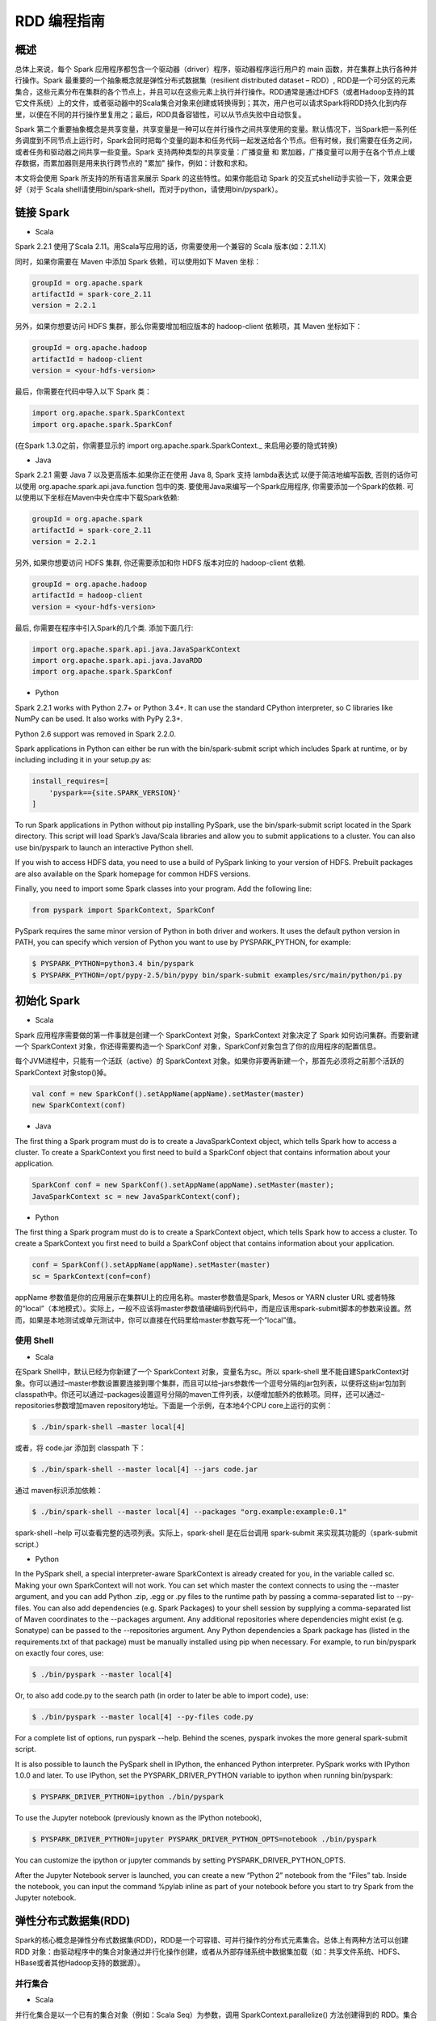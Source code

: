 .. _rdd_programming_guide:

###############
RDD 编程指南
###############


***************
概述
***************

总体上来说，每个 Spark 应用程序都包含一个驱动器（driver）程序，驱动器程序运行用户的 main 函数，并在集群上执行各种并行操作。Spark 最重要的一个抽象概念就是弹性分布式数据集（resilient distributed dataset – RDD）, RDD是一个可分区的元素集合，这些元素分布在集群的各个节点上，并且可以在这些元素上执行并行操作。RDD通常是通过HDFS（或者Hadoop支持的其它文件系统）上的文件，或者驱动器中的Scala集合对象来创建或转换得到；其次，用户也可以请求Spark将RDD持久化到内存里，以便在不同的并行操作里复用之；最后，RDD具备容错性，可以从节点失败中自动恢复。

Spark 第二个重要抽象概念是共享变量，共享变量是一种可以在并行操作之间共享使用的变量。默认情况下，当Spark把一系列任务调度到不同节点上运行时，Spark会同时把每个变量的副本和任务代码一起发送给各个节点。但有时候，我们需要在任务之间，或者任务和驱动器之间共享一些变量。Spark 支持两种类型的共享变量：广播变量 和 累加器，广播变量可以用于在各个节点上缓存数据，而累加器则是用来执行跨节点的 "累加" 操作，例如：计数和求和。

本文将会使用 Spark 所支持的所有语言来展示 Spark 的这些特性。如果你能启动 Spark 的交互式shell动手实验一下，效果会更好（对于 Scala shell请使用bin/spark-shell，而对于python，请使用bin/pyspark）。


***************
链接 Spark
***************

* Scala

Spark 2.2.1 使用了Scala 2.11。用Scala写应用的话，你需要使用一个兼容的 Scala 版本(如：2.11.X)

同时，如果你需要在 Maven 中添加 Spark 依赖，可以使用如下 Maven 坐标：

.. code-block:: TEXT

  groupId = org.apache.spark
  artifactId = spark-core_2.11
  version = 2.2.1

另外，如果你想要访问 HDFS 集群，那么你需要增加相应版本的 hadoop-client 依赖项，其 Maven 坐标如下：

.. code-block:: TEXT

  groupId = org.apache.hadoop
  artifactId = hadoop-client
  version = <your-hdfs-version>

最后，你需要在代码中导入以下 Spark 类：

.. code-block:: Scala

  import org.apache.spark.SparkContext
  import org.apache.spark.SparkConf

(在Spark 1.3.0之前，你需要显示的 import org.apache.spark.SparkContext._ 来启用必要的隐式转换)

* Java

Spark 2.2.1 需要 Java 7 以及更高版本.如果你正在使用 Java 8, Spark 支持 lambda表达式 以便于简洁地编写函数, 否则的话你可以使用 org.apache.spark.api.java.function 包中的类.
要使用Java来编写一个Spark应用程序, 你需要添加一个Spark的依赖. 可以使用以下坐标在Maven中央仓库中下载Spark依赖:

.. code-block:: TEXT

  groupId = org.apache.spark
  artifactId = spark-core_2.11
  version = 2.2.1

另外, 如果你想要访问 HDFS 集群, 你还需要添加和你 HDFS 版本对应的 hadoop-client 依赖.

.. code-block:: TEXT

  groupId = org.apache.hadoop
  artifactId = hadoop-client
  version = <your-hdfs-version>

最后, 你需要在程序中引入Spark的几个类. 添加下面几行:

.. code-block:: Java

  import org.apache.spark.api.java.JavaSparkContext
  import org.apache.spark.api.java.JavaRDD
  import org.apache.spark.SparkConf


* Python

Spark 2.2.1 works with Python 2.7+ or Python 3.4+. It can use the standard CPython interpreter, so C libraries like NumPy can be used. It also works with PyPy 2.3+.

Python 2.6 support was removed in Spark 2.2.0.

Spark applications in Python can either be run with the bin/spark-submit script which includes Spark at runtime, or by including including it in your setup.py as:

.. code-block:: Python

    install_requires=[
        'pyspark=={site.SPARK_VERSION}'
    ]

To run Spark applications in Python without pip installing PySpark, use the bin/spark-submit script located in the Spark directory. This script will load Spark’s Java/Scala libraries and allow you to submit applications to a cluster. You can also use bin/pyspark to launch an interactive Python shell.

If you wish to access HDFS data, you need to use a build of PySpark linking to your version of HDFS. Prebuilt packages are also available on the Spark homepage for common HDFS versions.

Finally, you need to import some Spark classes into your program. Add the following line:

.. code-block:: Python

  from pyspark import SparkContext, SparkConf

PySpark requires the same minor version of Python in both driver and workers. It uses the default python version in PATH, you can specify which version of Python you want to use by PYSPARK_PYTHON, for example:

.. code-block:: Shell

  $ PYSPARK_PYTHON=python3.4 bin/pyspark
  $ PYSPARK_PYTHON=/opt/pypy-2.5/bin/pypy bin/spark-submit examples/src/main/python/pi.py


***************
初始化 Spark
***************

* Scala

Spark 应用程序需要做的第一件事就是创建一个 SparkContext 对象，SparkContext 对象决定了 Spark 如何访问集群。而要新建一个 SparkContext 对象，你还得需要构造一个 SparkConf 对象，SparkConf对象包含了你的应用程序的配置信息。

每个JVM进程中，只能有一个活跃（active）的 SparkContext 对象。如果你非要再新建一个，那首先必须将之前那个活跃的 SparkContext 对象stop()掉。

.. code-block:: Scala

  val conf = new SparkConf().setAppName(appName).setMaster(master)
  new SparkContext(conf)

* Java

The first thing a Spark program must do is to create a JavaSparkContext object, which tells Spark how to access a cluster. To create a SparkContext you first need to build a SparkConf object that contains information about your application.

.. code-block:: Java

  SparkConf conf = new SparkConf().setAppName(appName).setMaster(master);
  JavaSparkContext sc = new JavaSparkContext(conf);

* Python

The first thing a Spark program must do is to create a SparkContext object, which tells Spark how to access a cluster. To create a SparkContext you first need to build a SparkConf object that contains information about your application.

.. code-block:: Python

  conf = SparkConf().setAppName(appName).setMaster(master)
  sc = SparkContext(conf=conf)


appName 参数值是你的应用展示在集群UI上的应用名称。master参数值是Spark, Mesos or YARN cluster URL 或者特殊的“local”（本地模式）。实际上，一般不应该将master参数值硬编码到代码中，而是应该用spark-submit脚本的参数来设置。然而，如果是本地测试或单元测试中，你可以直接在代码里给master参数写死一个”local”值。


使用 Shell
====================

* Scala

在Spark Shell中，默认已经为你新建了一个 SparkContext 对象，变量名为sc。所以 spark-shell 里不能自建SparkContext对象。你可以通过–master参数设置要连接到哪个集群，而且可以给–jars参数传一个逗号分隔的jar包列表，以便将这些jar包加到classpath中。你还可以通过–packages设置逗号分隔的maven工件列表，以便增加额外的依赖项。同样，还可以通过–repositories参数增加maven repository地址。下面是一个示例，在本地4个CPU core上运行的实例：

.. code-block:: Shell

  $ ./bin/spark-shell –master local[4]

或者，将 code.jar 添加到 classpath 下：

.. code-block:: Shell

  $ ./bin/spark-shell --master local[4] --jars code.jar

通过 maven标识添加依赖：

.. code-block:: Shell

  $ ./bin/spark-shell --master local[4] --packages "org.example:example:0.1"

spark-shell –help 可以查看完整的选项列表。实际上，spark-shell 是在后台调用 spark-submit 来实现其功能的（spark-submit script.）


* Python

In the PySpark shell, a special interpreter-aware SparkContext is already created for you, in the variable called sc. Making your own SparkContext will not work. You can set which master the context connects to using the --master argument, and you can add Python .zip, .egg or .py files to the runtime path by passing a comma-separated list to --py-files. You can also add dependencies (e.g. Spark Packages) to your shell session by supplying a comma-separated list of Maven coordinates to the --packages argument. Any additional repositories where dependencies might exist (e.g. Sonatype) can be passed to the --repositories argument. Any Python dependencies a Spark package has (listed in the requirements.txt of that package) must be manually installed using pip when necessary. For example, to run bin/pyspark on exactly four cores, use:

.. code-block:: Shell

  $ ./bin/pyspark --master local[4]

Or, to also add code.py to the search path (in order to later be able to import code), use:

.. code-block:: Shell

  $ ./bin/pyspark --master local[4] --py-files code.py

For a complete list of options, run pyspark --help. Behind the scenes, pyspark invokes the more general spark-submit script.

It is also possible to launch the PySpark shell in IPython, the enhanced Python interpreter. PySpark works with IPython 1.0.0 and later. To use IPython, set the PYSPARK_DRIVER_PYTHON variable to ipython when running bin/pyspark:

.. code-block:: Shell

  $ PYSPARK_DRIVER_PYTHON=ipython ./bin/pyspark

To use the Jupyter notebook (previously known as the IPython notebook),

.. code-block:: Shell

  $ PYSPARK_DRIVER_PYTHON=jupyter PYSPARK_DRIVER_PYTHON_OPTS=notebook ./bin/pyspark

You can customize the ipython or jupyter commands by setting PYSPARK_DRIVER_PYTHON_OPTS.

After the Jupyter Notebook server is launched, you can create a new “Python 2” notebook from the “Files” tab. Inside the notebook, you can input the command %pylab inline as part of your notebook before you start to try Spark from the Jupyter notebook.


***********************
弹性分布式数据集(RDD)
***********************

Spark的核心概念是弹性分布式数据集(RDD)，RDD是一个可容错、可并行操作的分布式元素集合。总体上有两种方法可以创建 RDD 对象：由驱动程序中的集合对象通过并行化操作创建，或者从外部存储系统中数据集加载（如：共享文件系统、HDFS、HBase或者其他Hadoop支持的数据源）。


并行集合
=======================

* Scala

并行化集合是以一个已有的集合对象（例如：Scala Seq）为参数，调用 SparkContext.parallelize() 方法创建得到的 RDD。集合对象中所有的元素都将被复制到一个可并行操作的分布式数据集中。例如，以下代码将一个1到5组成的数组并行化成一个RDD：

.. code-block:: Scala

  val data = Array(1, 2, 3, 4, 5)
  val distData = sc.parallelize(data)

一旦创建成功，该分布式数据集（上例中的distData）就可以执行一些并行操作。如，distData.reduce((a, b) => a + b)，这段代码会将集合中所有元素加和。后面我们还会继续讨论分布式数据集上的各种操作。

* Java

Parallelized collections are created by calling JavaSparkContext’s parallelize method on an existing Collection in your driver program. The elements of the collection are copied to form a distributed dataset that can be operated on in parallel. For example, here is how to create a parallelized collection holding the numbers 1 to 5:

.. code-block:: Java

  List<Integer> data = Arrays.asList(1, 2, 3, 4, 5);
  JavaRDD<Integer> distData = sc.parallelize(data);

Once created, the distributed dataset (distData) can be operated on in parallel. For example, we might call distData.reduce((a, b) -> a + b) to add up the elements of the list. We describe operations on distributed datasets later on.


* Python

Parallelized collections are created by calling SparkContext’s parallelize method on an existing iterable or collection in your driver program. The elements of the collection are copied to form a distributed dataset that can be operated on in parallel. For example, here is how to create a parallelized collection holding the numbers 1 to 5:

.. code-block:: Python

  data = [1, 2, 3, 4, 5]
  distData = sc.parallelize(data)

Once created, the distributed dataset (distData) can be operated on in parallel. For example, we can call distData.reduce(lambda a, b: a + b) to add up the elements of the list. We describe operations on distributed datasets later on.

并行化集合的一个重要参数是分区（partition），即这个分布式数据集可以分割为多少片。Spark中每个任务（task）都是基于分区的，每个分区一个对应的任务（task）。典型场景下，一般每个CPU对应2~4个分区。并且一般而言，Spark会基于集群的情况，自动设置这个分区数。当然，你还是可以手动控制这个分区数，只需给parallelize方法再传一个参数即可（如：sc.parallelize(data, 10) ）。注意：Spark代码里有些地方仍然使用分片（slice）这个术语，这只不过是分区的一个别名，主要为了保持向后兼容。


外部数据集
=======================


Spark 可以通过Hadoop所支持的任何数据源来创建分布式数据集，包括：本地文件系统、HDFS、Cassandra、HBase、Amazon S3 等。Spark 支持的文件格式包括：文本文件（text files）、SequenceFiles，以及其他 Hadoop 支持的输入格式（InputFormat）。

文本文件创建RDD可以用 SparkContext.textFile 方法。这个方法输入参数是一个文件的URI（本地路径，或者 hdfs://，s3n:// 等），其输出RDD是一个文本行集合。以下是一个简单示例：

scala> val distFile = sc.textFile("data.txt")
distFile: RDD[String] = MappedRDD@1d4cee08

创建后，distFile 就可以执行数据集的一些操作。比如，我们可以把所有文本行的长度加和：distFile.map(s => s.length).reduce((a, b) => a + b)

以下是一些 Spark 读取文件的要点：

* 如果是本地文件系统，那么这个文件必须在所有的 worker 节点上能够以相同的路径访问到。所以要么把文件复制到所有worker节点上同一路径下，要么挂载一个共享文件系统。
* 所有 Spark 基于文件输入的方法（包括textFile）都支持输入参数为：目录，压缩文件，以及通配符。例如：textFile(“/my/directory”), textFile(“/my/directory/*.txt”), 以及 textFile(“/my/directory/*.gz”)
* textFile 方法同时还支持一个可选参数，用以控制数据的分区个数。默认地，Spark会为文件的每一个block创建一个分区（HDFS上默认block大小为64MB），你可以通过调整这个参数来控制数据的分区数。注意，分区数不能少于block个数。除了文本文件之外，Spark的Scala API还支持其他几种数据格式：
* SparkContext.wholeTextFiles 可以读取一个包含很多小文本文件的目录，并且以 (filename, content) 键值对的形式返回结果。这与textFile 不同，textFile只返回文件的内容，每行作为一个元素。
* 对于 SequenceFiles，可以调用 SparkContext.sequenceFile[K, V]，其中 K 和 V 分别是文件中 key 和 value 的类型。这些类型都应该是 Writable 接口的子类, 如：IntWritable and Text 等。另外，Spark 允许你为一些常用Writable指定原生类型，例如：sequenceFile[Int, String] 将自动读取 IntWritable 和 Text。
* 对于其他的 Hadoop InputFormat，你可以用 SparkContext.hadoopRDD 方法，并传入任意的 JobConf 对象和 InputFormat，以及 key class、value class。这和设置 Hadoop job 的输入源是同样的方法。你还可以使用 SparkContext.newAPIHadoopRDD，该方法接收一个基于新版Hadoop MapReduce API （org.apache.hadoop.mapreduce）的InputFormat作为参数。
* RDD.saveAsObjectFile 和 SparkContext.objectFile 支持将 RDD 中元素以 Java 对象序列化的格式保存成文件。虽然这种序列化方式不如 Avro 效率高，却为保存 RDD 提供了一种简便方式。


RDD 算子
=======================

RDD 支持两种类型的算子：transformation 和 action。transformation算子可以将已有RDD转换得到一个新的RDD，而action算子则是基于RDD的计算，并将结果返回给驱动器（driver）。例如，map 是一个 transformation 算子，它将数据集中每个元素传给一个指定的函数，并将该函数返回结果构建为一个新的RDD；而 reduce 是一个 action 算子，它可以将 RDD 中所有元素传给指定的聚合函数，并将最终的聚合结果返回给驱动器（还有一个 reduceByKey 算子，其返回的聚合结果是一个 RDD）。

Spark 中所有 transformation 算子都是懒惰的，也就是说，transformation 算子并不立即计算结果，而是记录下对基础数据集（如：一个数据文件）的转换操作。只有等到某个 action 算子需要计算一个结果返回给驱动器的时候，transformation 算子所记录的操作才会被计算。这种设计使Spark可以运行得更加高效 – 例如，map算子创建了一个数据集，同时该数据集下一步会调用reduce算子，那么Spark将只会返回reduce的最终聚合结果（单独的一个数据）给驱动器，而不是将map所产生的数据集整个返回给驱动器。

默认情况下，每次调用 action 算子的时候，每个由 transformation 转换得到的RDD都会被重新计算。然而，你也可以通过调用 persist（或者cache）操作来持久化一个 RDD，这意味着 Spark 将会把 RDD 的元素都保存在集群中，因此下一次访问这些元素的速度将大大提高。同时，Spark 还支持将RDD元素持久化到内存或者磁盘上，甚至可以支持跨节点多副本。

基础
------------------


以下简要说明一下RDD的基本操作，参考如下代码：

.. code-block:: Scala

  val lines = sc.textFile("data.txt")
  val lineLengths = lines.map(s => s.length)
  val totalLength = lineLengths.reduce((a, b) => a + b)

其中，第一行是从外部文件加载数据，并创建一个基础RDD。这时候，数据集并没有加载进内存除非有其他操作施加于lines，这时候的lines RDD其实可以说只是一个指向 data.txt 文件的指针。第二行，用lines通过map转换得到一个lineLengths RDD，同样，lineLengths也是懒惰计算的。最后，我们使用 reduce算子计算长度之和，reduce是一个action算子。此时，Spark将会把计算分割为一些小的任务，分别在不同的机器上运行，每台机器上都运行相关的一部分map任务，并在本地进行reduce，并将这些reduce结果都返回给驱动器。

如果我们后续需要重复用到 lineLengths RDD，我们可以增加一行：

lineLengths.persist()

这一行加在调用 reduce 之前，则 lineLengths RDD 首次计算后，Spark会将其数据保存到内存中。

将函数传给Spark
------------------


* Scala

Spark的API 很多都依赖于在驱动程序中向集群传递操作函数。以下是两种建议的实现方式：

* 匿名函数（Anonymous function syntax），这种方式代码量比较少。
* 全局单件中的静态方法。例如，你可以按如下方式定义一个 object MyFunctions 并传递其静态成员函数 MyFunctions.func1：

.. code-block:: Scala

  object MyFunctions {
    def func1(s: String): String = { ... }
  }

  myRdd.map(MyFunctions.func1)


注意，技术上来说，你也可以传递一个类对象实例上的方法（不是单件对象），不过这回导致传递函数的同时，需要把相应的对象也发送到集群中各节点上。例如，我们定义一个MyClass如下：

.. code-block:: Scala

  class MyClass {
    def func1(s: String): String = { ... }
    def doStuff(rdd: RDD[String]): RDD[String] = { rdd.map(func1) }
  }

如果我们 new MyClass 创建一个实例，并调用其 doStuff 方法，同时doStuff中的 map算子引用了该MyClass实例上的 func1 方法，那么接下来，这个MyClass对象将被发送到集群中所有节点上。rdd.map(x => this.func1(x)) 也会有类似的效果。

类似地，如果应用外部对象的成员变量，也会导致对整个对象实例的引用：

.. code-block:: Scala

  class MyClass {
    val field = "Hello"
    def doStuff(rdd: RDD[String]): RDD[String] = { rdd.map(x => field + x) }
  }


上面的代码对field的引用等价于 rdd.map(x => this.field + x)，这将导致应用整个this对象。为了避免类似问题，最简单的方式就是，将field固执到一个本地临时变量中，而不是从外部直接访问之，如下：

.. code-block:: Scala

  def doStuff(rdd: RDD[String]): RDD[String] = {
    val field_ = this.field
    rdd.map(x => field_ + x)
  }


* Java

Spark’s API relies heavily on passing functions in the driver program to run on the cluster. In Java, functions are represented by classes implementing the interfaces in the org.apache.spark.api.java.function package. There are two ways to create such functions:

Implement the Function interfaces in your own class, either as an anonymous inner class or a named one, and pass an instance of it to Spark.
Use lambda expressions to concisely define an implementation.
While much of this guide uses lambda syntax for conciseness, it is easy to use all the same APIs in long-form. For example, we could have written our code above as follows:

.. code-block:: Java

  JavaRDD<String> lines = sc.textFile("data.txt");
  JavaRDD<Integer> lineLengths = lines.map(new Function<String, Integer>() {
    public Integer call(String s) { return s.length(); }
  });
  int totalLength = lineLengths.reduce(new Function2<Integer, Integer, Integer>() {
    public Integer call(Integer a, Integer b) { return a + b; }
  });

Or, if writing the functions inline is unwieldy:

.. code-block:: Java

  class GetLength implements Function<String, Integer> {
    public Integer call(String s) { return s.length(); }
  }
  class Sum implements Function2<Integer, Integer, Integer> {
    public Integer call(Integer a, Integer b) { return a + b; }
  }

  JavaRDD<String> lines = sc.textFile("data.txt");
  JavaRDD<Integer> lineLengths = lines.map(new GetLength());
  int totalLength = lineLengths.reduce(new Sum());

:attention: anonymous inner classes in Java can also access variables in the enclosing scope as long as they are marked final. Spark will ship copies of these variables to each worker node as it does for other languages.

* Python

Spark’s API relies heavily on passing functions in the driver program to run on the cluster. There are three recommended ways to do this:

Lambda expressions, for simple functions that can be written as an expression. (Lambdas do not support multi-statement functions or statements that do not return a value.)
Local defs inside the function calling into Spark, for longer code.
Top-level functions in a module.
For example, to pass a longer function than can be supported using a lambda, consider the code below:

.. code-block:: Python

  """MyScript.py"""
  if __name__ == "__main__":
      def myFunc(s):
          words = s.split(" ")
          return len(words)

      sc = SparkContext(...)
      sc.textFile("file.txt").map(myFunc)

Note that while it is also possible to pass a reference to a method in a class instance (as opposed to a singleton object), this requires sending the object that contains that class along with the method. For example, consider:

.. code-block:: Python

  class MyClass(object):
      def func(self, s):
          return s
      def doStuff(self, rdd):
          return rdd.map(self.func)

Here, if we create a new MyClass and call doStuff on it, the map inside there references the func method of that MyClass instance, so the whole object needs to be sent to the cluster.

In a similar way, accessing fields of the outer object will reference the whole object:

.. code-block:: Python

  class MyClass(object):
      def __init__(self):
          self.field = "Hello"
      def doStuff(self, rdd):
          return rdd.map(lambda s: self.field + s)

To avoid this issue, the simplest way is to copy field into a local variable instead of accessing it externally:

.. code-block:: Python

  def doStuff(self, rdd):
      field = self.field
      return rdd.map(lambda s: field + s)


理解闭包
-------------------------

Spark里一个比较难的事情就是，理解在整个集群上跨节点执行的变量和方法的作用域以及生命周期。Spark里一个频繁出现的问题就是RDD算子在变量作用域之外修改了其值。下面的例子，我们将会以foreach() 算子为例，来递增一个计数器counter，不过类似的问题在其他算子上也会出现。

示例
^^^^^^^^^^^^^^^^^^^^^^^

考虑如下例子，我们将会计算RDD中原生元素的总和，如果不是在同一个JVM中执行，其表现将有很大不同。例如，这段代码如果使用Spark本地模式（–master=local[n]）运行，和在集群上运行（例如，用spark-submit提交到YARN上）结果完全不同。

* Scala

.. code-block:: Scala

  var counter = 0
  var rdd = sc.parallelize(data)

  // Wrong: Don't do this!!
  rdd.foreach(x => counter += x)

  println("Counter value: " + counter)

* Java

.. code-block:: Java

  int counter = 0;
  JavaRDD<Integer> rdd = sc.parallelize(data);

  // Wrong: Don't do this!!
  rdd.foreach(x -> counter += x);

  println("Counter value: " + counter);

* Python

.. code-block:: Python

  counter = 0
  rdd = sc.parallelize(data)

  # Wrong: Don't do this!!
  def increment_counter(x):
      global counter
      counter += x
  rdd.foreach(increment_counter)

  print("Counter value: ", counter)

本地模式 v.s. 集群模式
^^^^^^^^^^^^^^^^^^^^^^

上面这段代码其行为是不确定的。在本地模式下运行，所有代码都在运行于单个JVM中，所以RDD的元素都能够被累加并保存到counter变量中，这是因为本地模式下，counter变量和驱动器节点在同一个内存空间中。

然而，在集群模式下，情况会更复杂，以上代码的运行结果就不是所预期的结果了。为了执行这个作业，Spark会将 RDD 算子的计算过程分割成多个独立的任务（task）- 每个任务分发给不同的执行器（executor）去执行。而执行之前，Spark需要计算闭包。闭包是由执行器执行RDD算子（本例中的foreach()）时所需要的变量和方法组成的。闭包将会被序列化，并发送给每个执行器。由于本地模式下，只有一个执行器，所有任务都共享同样的闭包。而在其他模式下，情况则有所不同，每个执行器都运行于不同的worker节点，并且都拥有独立的闭包副本。

在上面的例子中，闭包中的变量会跟随不同的闭包副本，发送到不同的执行器上，所以等到foreach真正在执行器上运行时，其引用的counter已经不再是驱动器上所定义的那个counter副本了，驱动器内存中仍然会有一个counter变量副本，但是这个副本对执行器是不可见的！执行器只能看到其所收到的序列化闭包中包含的counter副本。因此，最终驱动器上得到的counter将会是0。

为了确保类似这样的场景下，代码能有确定的行为，这里应该使用累加器（Accumulator）。累加器是Spark中专门用于集群跨节点分布式执行计算中，安全地更新同一变量的机制。本指南中专门有一节详细说明累加器。

通常来说，闭包（由循环或本地方法组成），不应该改写全局状态。Spark中改写闭包之外对象的行为是未定义的。这种代码，有可能在本地模式下能正常工作，但这只是偶然情况，同样的代码在分布式模式下其行为很可能不是你想要的。所以，如果需要全局聚合，请记得使用累加器（Accumulator）。

打印RDD中的元素
^^^^^^^^^^^^^^^^^^^^^^^

另一种常见习惯是，试图用 rdd.foreach(println) 或者 rdd.map(println) 来打印RDD中所有的元素。如果是在单机上，这种写法能够如预期一样，打印出RDD所有元素。然后，在集群模式下，这些输出将会被打印到执行器的标准输出（stdout）上，因此驱动器的标准输出（stdout）上神马也看不到！如果真要在驱动器上把所有RDD元素都打印出来，你可以先调用collect算子，把RDD元素先拉到驱动器上来，代码可能是这样：rdd.collect().foreach(println)。不过如果RDD很大的话，有可能导致驱动器内存溢出，因为collect会把整个RDD都弄到驱动器所在单机上来；如果你只是需要打印一部分元素，那么take是更安全的选择：rdd.take(100).foreach(println)

使用键值对
-----------------------

大部分Spark算子都能在包含任意类型对象的RDD上工作，但也有一部分特殊的算子要求RDD包含的元素必须是键值对（key-value pair）。这种算子常见于做分布式混洗（shuffle）操作，如：以key分组或聚合。

在Scala中，这种操作在包含 Tuple2 （内建与scala语言，可以这样创建：(a, b) ）类型对象的RDD上自动可用。键值对操作是在 PairRDDFunctions 类上可用，这个类型也会自动包装到包含tuples的RDD上。

例如，以下代码将使用 reduceByKey 算子来计算文件中每行文本出现的次数：

.. code-block:: Scala

  val lines = sc.textFile("data.txt")
  val pairs = lines.map(s => (s, 1))
  val counts = pairs.reduceByKey((a, b) => a + b)

同样，我们还可以用 counts.sortByKey() 来对这些键值对按字母排序，最后再用 counts.collect() 将数据以对象数据组的形式拉到驱动器内存中。

注意：如果使用自定义类型对象做键值对中的key的话，你需要确保自定义类型实现了 equals() 方法（通常需要同时也实现hashCode()方法）。完整的细节可以参考：Object.hashCode()文档

转换算子 – transformation
---------------------------

以下是Spark支持的一些常用transformation算子。详细请参考 RDD API doc (Scala, Java, Python, R) 以及 键值对 RDD 函数 (Scala, Java) 。

=====================================================         ======================
Transformation算子                                             含义
=====================================================         ======================
map(func)                                                     返回一个新的分布式数据集，其中每个元素都是由源RDD中一个元素经func转换得到的。
filter(func)                                                  返回一个新的数据集，其中包含的元素来自源RDD中元素经func过滤后（func返回true时才选中）的结果
flatMap(func)                                                 类似于map，但每个输入元素可以映射到0到n个输出元素（所以要求func必须返回一个Seq而不是单个元素）
mapPartitions(func)                                           类似于map，但基于每个RDD分区（或者数据block）独立运行，所以如果RDD包含元素类型为T，则 func 必须是 Iterator<T> => Iterator<U> 的映射函数。
mapPartitionsWithIndex(func)                                  类似于 mapPartitions，只是func 多了一个整型的分区索引值，因此如果RDD包含元素类型为T，则 func 必须是 Iterator<T> => Iterator<U> 的映射函数。
sample(withReplacement, fraction, seed)                       采样部分（比例取决于 fraction ）数据，同时可以指定是否使用回置采样（withReplacement），以及随机数种子(seed)
union(otherDataset)                                           返回源数据集和参数数据集（otherDataset）的并集
intersection(otherDataset)                                    返回源数据集和参数数据集（otherDataset）的交集
distinct([numTasks]))                                         返回对源数据集做元素去重后的新数据集
groupByKey([numTasks])                                        只对包含键值对的RDD有效，如源RDD包含 (K, V) 对，则该算子返回一个新的数据集包含 (K, Iterable<V>) 对。注意：如果你需要按key分组聚合的话（如sum或average），推荐使用 reduceByKey或者 aggregateByKey 以获得更好的性能。注意：默认情况下，输出计算的并行度取决于源RDD的分区个数。当然，你也可以通过设置可选参数 numTasks 来指定并行任务的个数。
reduceByKey(func, [numTasks])                                 如果源RDD包含元素类型 (K, V) 对，则该算子也返回包含(K, V) 对的RDD，只不过每个key对应的value是经过func聚合后的结果，而func本身是一个 (V, V) => V 的映射函数。另外，和 groupByKey 类似，可以通过可选参数 numTasks 指定reduce任务的个数。
aggregateByKey(zeroValue)(seqOp, combOp, [numTasks])          如果源RDD包含 (K, V) 对，则返回新RDD包含 (K, U) 对，其中每个key对应的value都是由 combOp 函数 和 一个“0”值zeroValue 聚合得到。允许聚合后value类型和输入value类型不同，避免了不必要的开销。和 groupByKey 类似，可以通过可选参数 numTasks 指定reduce任务的个数。
sortByKey([ascending], [numTasks])                            如果源RDD包含元素类型 (K, V) 对，其中K可排序，则返回新的RDD包含 (K, V) 对，并按照 K 排序（升序还是降序取决于 ascending 参数）
join(otherDataset, [numTasks])                                如果源RDD包含元素类型 (K, V) 且参数RDD（otherDataset）包含元素类型(K, W)，则返回的新RDD中将包含内关联后key对应的 (K, (V, W)) 对。外关联(Outer joins)操作请参考 leftOuterJoin、rightOuterJoin 以及 fullOuterJoin 算子。
cogroup(otherDataset, [numTasks])                             如果源RDD包含元素类型 (K, V) 且参数RDD（otherDataset）包含元素类型(K, W)，则返回的新RDD中包含 (K, (Iterable<V>, Iterable<W>))。该算子还有个别名：groupWith
cartesian(otherDataset)                                       如果源RDD包含元素类型 T 且参数RDD（otherDataset）包含元素类型 U，则返回的新RDD包含前二者的笛卡尔积，其元素类型为 (T, U) 对。
pipe(command, [envVars])                                      以shell命令行管道处理RDD的每个分区，如：Perl 或者 bash 脚本。RDD中每个元素都将依次写入进程的标准输入（stdin），然后按行输出到标准输出（stdout），每一行输出字符串即成为一个新的RDD元素。
coalesce(numPartitions)                                       将RDD的分区数减少到numPartitions。当以后大数据集被过滤成小数据集后，减少分区数，可以提升效率。
repartition(numPartitions)                                    将RDD数据重新混洗（reshuffle）并随机分布到新的分区中，使数据分布更均衡，新的分区个数取决于numPartitions。该算子总是需要通过网络混洗所有数据。
repartitionAndSortWithinPartitions(partitioner)               根据partitioner（spark自带有HashPartitioner和RangePartitioner等）重新分区RDD，并且在每个结果分区中按key做排序。这是一个组合算子，功能上等价于先 repartition 再在每个分区内排序，但这个算子内部做了优化（将排序过程下推到混洗同时进行），因此性能更好。
=====================================================         ======================


动作算子 – action
------------------------------

以下是Spark支持的一些常用action算子。详细请参考 RDD API doc (Scala, Java, Python, R) 以及 键值对 RDD 函数 (Scala, Java) 。

===========================================       =================
Action算子                                          作用
===========================================       =================
reduce(func)                                       将RDD中元素按func进行聚合（func是一个 (T,T) => T 的映射函数，其中T为源RDD元素类型，并且func需要满足 交换律 和 结合律 以便支持并行计算）
collect()                                          将数据集中所有元素以数组形式返回驱动器（driver）程序。通常用于，在RDD进行了filter或其他过滤操作后，将一个足够小的数据子集返回到驱动器内存中。
count()                                            返回数据集中元素个数
first()                                            返回数据集中首个元素（类似于 take(1) ）
take(n)                                            返回数据集中前 n 个元素
takeSample(withReplacement,num, [seed])            返回数据集的随机采样子集，最多包含 num 个元素，withReplacement 表示是否使用回置采样，最后一个参数为可选参数seed，随机数生成器的种子。
takeOrdered(n, [ordering])                         按元素排序（可以通过 ordering 自定义排序规则）后，返回前 n 个元素
saveAsTextFile(path)                               将数据集中元素保存到指定目录下的文本文件中（或者多个文本文件），支持本地文件系统、HDFS 或者其他任何Hadoop支持的文件系统。保存过程中，Spark会调用每个元素的toString方法，并将结果保存成文件中的一行。
saveAsSequenceFile(path)(Java and Scala)           将数据集中元素保存到指定目录下的Hadoop Sequence文件中，支持本地文件系统、HDFS 或者其他任何Hadoop支持的文件系统。适用于实现了Writable接口的键值对RDD。在Scala中，同样也适用于能够被隐式转换为Writable的类型（Spark实现了所有基本类型的隐式转换，如：Int，Double，String 等）
saveAsObjectFile(path)(Java and Scala)             将RDD元素以Java序列化的格式保存成文件，保存结果文件可以使用 SparkContext.objectFile 来读取。
countByKey()                                       只适用于包含键值对(K, V)的RDD，并返回一个哈希表，包含 (K, Int) 对，表示每个key的个数。
foreach(func)                                      在RDD的每个元素上运行 func 函数。通常被用于累加操作，如：更新一个累加器（Accumulator ） 或者 和外部存储系统互操作。
===========================================       =================

注意：用 foreach 操作出累加器之外的变量可能导致未定义的行为。更详细请参考前面的“理解闭包”（Understanding closures ）这一小节。

混洗(Shuffle)算子
-------------------------

有一些Spark算子会触发众所周知的混洗（Shuffle）事件。Spark中的混洗机制是用于将数据重新分布，其结果是所有数据将在各个分区间重新分组。一般情况下，混洗需要跨执行器（Executor）或跨机器复制数据，这也是混洗操作一般都比较复杂而且开销大的原因。

背景
^^^^^^^^^^^^^

为了理解混洗阶段都发生了哪些事，我首先以 reduceByKey 算子为例来看一下。reduceByKey算子会生成一个新的RDD，将源RDD中一个key对应的多个value组合进一个tuple - 然后将这些values输入给reduce函数，得到的result再和key关联放入新的RDD中。这个算子的难点在于对于某一个key来说，并非其对应的所有values都在同一个分区（partition）中，甚至有可能都不在同一台机器上，但是这些values又必须放到一起计算reduce结果。

在Spark中，通常是由于为了进行某种计算操作，而将数据分布到所需要的各个分区当中。而在计算阶段，单个任务（task）只会操作单个分区中的数据 – 因此，为了组织好每个 reduceByKey 中 reduce 任务执行时所需的数据，Spark需要执行一个多对多操作。即，Spark需要读取RDD的所有分区，并找到所有key对应的所有values，然后跨分区传输这些values，并将每个key对应的所有values放到同一分区，以便后续计算各个key对应values的reduce结果 – 这个过程就叫做混洗（Shuffle）。

虽然混洗好后，各个分区中的元素和分区自身的顺序都是确定的，但是分区中元素的顺序并非确定的。如果需要混洗后分区内的元素有序，可以参考使用以下混洗操作：

* mapPartitions 使用 .sorted 对每个分区排序
* repartitionAndSortWithinPartitions 重分区的同时，对分区进行排序，比自行组合repartition和sort更高效
* sortBy 创建一个全局有序的RDD

会导致混洗的算子有：重分区（repartition）类算子，如： repartition 和 coalesce；ByKey 类算子(除了计数类的，如 countByKey) 如：groupByKey 和 reduceByKey；以及Join类算子，如：cogroup 和 join.

性能影响
^^^^^^^^^^^^^

混洗（Shuffle）之所以开销大，是因为混洗操作需要引入磁盘I/O，数据序列化以及网络I/O等操作。为了组织好混洗数据，Spark需要生成对应的任务集 – 一系列map任务用于组织数据，再用一系列reduce任务来聚合数据。注意这里的map、reduce是来自MapReduce的术语，和Spark的map、reduce算子并没有直接关系。

在Spark内部，单个map任务的输出会尽量保存在内存中，直至放不下为止。然后，这些输出会基于目标分区重新排序，并写到一个文件里。在reduce端，reduce任务只读取与之相关的并已经排序好的blocks。

某些混洗算子会导致非常明显的内存开销增长，因为这些算子需要在数据传输前后，在内存中维护组织数据记录的各种数据结构。特别地，reduceByKey和aggregateByKey都会在map端创建这些数据结构，而ByKey系列算子都会在reduce端创建这些数据结构。如果数据在内存中存不下，Spark会把数据吐到磁盘上，当然这回导致额外的磁盘I/O以及垃圾回收的开销。

混洗还会再磁盘上生成很多临时文件。以Spark-1.3来说，这些临时文件会一直保留到其对应的RDD被垃圾回收才删除。之所以这样做，是因为如果血统信息需要重新计算的时候，这些混洗文件可以不必重新生成。如果程序持续引用这些RDD或者垃圾回收启动频率较低，那么这些垃圾回收可能需要等较长的一段时间。这就意味着，长时间运行的Spark作业可能会消耗大量的磁盘。Spark的临时存储目录，是由spark.local.dir 配置参数指定的。

混洗行为可以由一系列配置参数来调优。参考Spark配置指南中"混洗行为"这一小节。


RDD持久化
=====================

Spark的一项关键能力就是它可以持久化（或者缓存）数据集在内存中，从而跨操作复用这些数据集。如果你持久化了一个RDD，那么每个节点上都会存储该RDD的一些分区，这些分区是由对应的节点计算出来并保持在内存中，后续可以在其他施加在该RDD上的action算子中复用（或者从这些数据集派生新的RDD）。这使得后续动作的速度提高很多（通常高于10倍）。因此，缓存对于迭代算法和快速交互式分析是一个很关键的工具。

你可以用persist() 或者 cache() 来标记一下需要持久化的RDD。等到该RDD首次被施加action算子的时候，其对应的数据分区就会被保留在内存里。同时，Spark的缓存具备一定的容错性 – 如果RDD的任何一个分区丢失了，Spark将自动根据其原来的血统信息重新计算这个分区。

另外，每个持久化的RDD可以使用不同的存储级别，比如，你可以把RDD保存在磁盘上，或者以java序列化对象保存到内存里（为了省空间），或者跨节点多副本，或者使用 Tachyon 存到虚拟机以外的内存里。这些存储级别都可以由persist()的参数StorageLevel对象来控制。cache() 方法本身就是一个使用默认存储级别做持久化的快捷方式，默认存储级别是 StorageLevel.MEMORY_ONLY（以Java序列化方式存到内存里）。完整的存储级别列表如下：

===================================    =======================
存储级别                                  含义
===================================    =======================
MEMORY_ONLY                            以未序列化的 Java 对象形式将 RDD 存储在 JVM 内存中。如果RDD不能全部装进内存，那么将一部分分区缓存，而另一部分分区将每次用到时重新计算。这个是Spark的RDD的默认存储级别。
MEMORY_AND_DISK                        以未序列化的Java对象形式存储RDD在JVM中。如果RDD不能全部装进内存，则将不能装进内存的分区放到磁盘上，然后每次用到的时候从磁盘上读取。
MEMORY_ONLY_SER                        以序列化形式存储 RDD（每个分区一个字节数组）。通常这种方式比未序列化存储方式要更省空间，尤其是如果你选用了一个比较好的序列化协议（fast serializer），但是这种方式也相应的会消耗更多的CPU来读取数据。
MEMORY_AND_DISK_SER                    和 MEMORY_ONLY_SER 类似，只是当内存装不下的时候，会将分区的数据吐到磁盘上，而不是每次用到都重新计算。
DISK_ONLY                              RDD 数据只存储于磁盘上。
MEMORY_ONLY_2, MEMORY_AND_DISK_2等      和上面没有”_2″的级别相对应，只不过每个分区数据会在两个节点上保存两份副本。
OFF_HEAP(实验性的)                       将RDD以序列化格式保存到Tachyon。与MEMORY_ONLY_SER相比，OFF_HEAP减少了垃圾回收开销，并且使执行器（executor）进程更小且可以共用同一个内存池，这一特性在需要大量消耗内存和多Spark应用并发的场景下比较吸引人。而且，因为RDD存储于Tachyon中，所以一个执行器挂了并不会导致数据缓存的丢失。这种模式下Tachyon 的内存是可丢弃的。因此，Tachyon并不会重建一个它逐出内存的block。如果你打算用Tachyon做为堆外存储，Spark和Tachyon具有开箱即用的兼容性。请参考这里，有建议使用的Spark和Tachyon的匹配版本对：page。
===================================    =======================

注意：在Python中存储的对象总是会使用 Pickle 做序列化，所以这时是否选择一个序列化级别已经无关紧要了。

Spark会自动持久化一些混洗操作（如：reduceByKey）的中间数据，即便用户根本没有调用persist。这么做是为了避免一旦有一个节点在混洗过程中失败，就要重算整个输入数据。当然，我们还是建议对需要重复使用的RDD调用其persist算子。

如何选择存储级别？
-------------------------

Spark的存储级别主要可于在内存使用和CPU占用之间做一些权衡。建议根据以下步骤来选择一个合适的存储级别：

* 如果RDD能使用默认存储级别（MEMORY_ONLY），那就尽量使用默认级别。这是CPU效率最高的方式，所有RDD算子都能以最快的速度运行。
* 如果步骤1的答案是否（不适用默认级别），那么可以尝试MEMORY_ONLY_SER级别，并选择一个高效的序列化协议（selecting a fast serialization library），这回大大节省数据对象的存储空间，同时速度也还不错。
* 尽量不要把数据吐到磁盘上，除非：1.你的数据集重新计算的代价很大；2.你的数据集是从一个很大的数据源中过滤得到的结果。否则的话，重算一个分区的速度很可能和从磁盘上读取差不多。
* 如果需要支持容错，可以考虑使用带副本的存储级别（例如：用Spark来服务web请求）。所有的存储级别都能够以重算丢失数据的方式来提供容错性，但是带副本的存储级别可以让你的应用持续的运行，而不必等待重算丢失的分区。
* 在一些需要大量内存或者并行多个应用的场景下，实验性的OFF_HEAP会有以下几个优势：
    * 这个级别下，可以允许多个执行器共享同一个Tachyon中内存池。
    * 可以有效地减少垃圾回收的开销。
    * 即使单个执行器挂了，缓存数据也不会丢失。

删除数据
-------------------------

Spark能够自动监控各个节点上缓存使用率，并且以LRU（最近经常使用）的方式将老数据逐出内存。如果你更喜欢手动控制的话，可以用RDD.unpersist() 方法来删除无用的缓存。


***********************
共享变量
***********************

一般而言，当我们给Spark算子（如 map 或 reduce）传递一个函数时，这些函数将会在远程的集群节点上运行，并且这些函数所引用的变量都是各个节点上的独立副本。这些变量都会以副本的形式复制到各个机器节点上，如果更新这些变量副本的话，这些更新并不会传回到驱动器（driver）程序。通常来说，支持跨任务的可读写共享变量是比较低效的。不过，Spark还是提供了两种比较通用的共享变量：广播变量和累加器。

广播变量
======================

广播变量提供了一种只读的共享变量，它是在每个机器节点上保存一个缓存，而不是每个任务保存一份副本。通常可以用来在每个节点上保存一个较大的输入数据集，这要比常规的变量副本更高效（一般的变量是每个任务一个副本，一个节点上可能有多个任务）。Spark还会尝试使用高效的广播算法来分发广播变量，以减少通信开销。

Spark的操作有时会有多个阶段（stage），不同阶段之间的分割线就是混洗操作。Spark会自动广播各个阶段用到的公共数据。这些方式广播的数据都是序列化过的，并且在运行各个任务前需要反序列化。这也意味着，显示地创建广播变量，只有在跨多个阶段（stage）的任务需要同样的数据 或者 缓存数据的序列化和反序列化格式很重要的情况下 才是必须的。

广播变量可以通过一个变量v来创建，只需调用 SparkContext.broadcast(v)即可。这个广播变量是对变量v的一个包装，要访问其值，可以调用广播变量的 value 方法。代码示例如下：

scala> val broadcastVar = sc.broadcast(Array(1, 2, 3))
broadcastVar: org.apache.spark.broadcast.Broadcast[Array[Int]] = Broadcast(0)

scala> broadcastVar.value
res0: Array[Int] = Array(1, 2, 3)

广播变量创建之后，集群中任何函数都不应该再使用原始变量v，这样才能保证v不会被多次复制到同一个节点上。另外，对象v在广播后不应该再被更新，这样才能保证所有节点上拿到同样的值（例如，更新后，广播变量又被同步到另一新节点，新节点有可能得到的值和其他节点不一样）。

累加器
=====================

累加器是一种只支持满足结合律的“累加”操作的变量，因此它可以很高效地支持并行计算。利用累加器可以实现计数（类似MapReduce中的计数器）或者求和。Spark原生支持了数字类型的累加器，开发者也可以自定义新的累加器。如果创建累加器的时候给了一个名字，那么这个名字会展示在Spark UI上，这对于了解程序运行处于哪个阶段非常有帮助（注意：Python尚不支持该功能）。

创捷累加器时需要赋一个初始值v，调用 SparkContext.accumulator(v) 可以创建一个累加器。后续集群中运行的任务可以使用 add 方法 或者 += 操作符 （仅Scala和Python支持）来进行累加操作。不过，任务本身并不能读取累加器的值，只有驱动器程序可以用 value 方法访问累加器的值。

以下代码展示了如何使用累加器对一个元素数组求和：

scala> val accum = sc.accumulator(0, "My Accumulator")
accum: spark.Accumulator[Int] = 0

scala> sc.parallelize(Array(1, 2, 3, 4)).foreach(x => accum += x)
...
10/09/29 18:41:08 INFO SparkContext: Tasks finished in 0.317106 s

scala> accum.value
res2: Int = 10

以上代码使用了Spark内建支持的Int型累加器，开发者也可以通过子类化 AccumulatorParam 来自定义累加器。累加器接口（AccumulatorParam ）主要有两个方法：1. zero：这个方法为累加器提供一个“零值”，2.addInPlace 将收到的两个参数值进行累加。例如，假设我们需要为Vector提供一个累加机制，那么可能的实现方式如下：

.. code-block:: Scala

  object VectorAccumulatorParam extends AccumulatorParam[Vector] {
    def zero(initialValue: Vector): Vector = {
      Vector.zeros(initialValue.size)
    }
    def addInPlace(v1: Vector, v2: Vector): Vector = {
      v1 += v2
    }
  }

  // Then, create an Accumulator of this type:
  val vecAccum = sc.accumulator(new Vector(...))(VectorAccumulatorParam)


如果使用Scala，Spark还支持几种更通用的接口：1.Accumulable，这个接口可以支持所累加的数据类型与结果类型不同（如：构建一个收集元素的list）；2.SparkContext.accumulableCollection 方法可以支持常用的Scala集合类型。

对于在action算子中更新的累加器，Spark保证每个任务对累加器的更新只会被应用一次，例如，某些任务如果重启过，则不会再次更新累加器。而如果在transformation算子中更新累加器，那么用户需要注意，一旦某个任务因为失败被重新执行，那么其对累加器的更新可能会实施多次。

累加器并不会改变Spark懒惰求值的运算模型。如果在RDD算子中更新累加器，那么其值只会在RDD做action算子计算的时候被更新一次。因此，在transformation算子（如：map）中更新累加器，其值并不能保证一定被更新。以下代码片段说明了这一特性：

val accum = sc.accumulator(0)
data.map { x => accum += x; f(x) }
// 这里，accum任然是0，因为没有action算子，所以map也不会进行实际的计算


***********************
部署到集群
***********************

:ref:`submitting-applications` 中描述了如何向集群提交应用。换句话说，就是你需要把你的应用打包成 JAR文件（Java/Scala）或者一系列 .py 或 .zip 文件（Python），然后再用 bin/spark-submit 脚本将其提交给Spark所支持的集群管理器。


*****************************
从Java/Scala中启动Spark作业
*****************************

org.apache.spark.launcher 包提供了简明的Java API，可以将Spark作业作为子进程启动。


*****************************
单元测试
*****************************

Spark is friendly to unit testing with any popular unit test framework. Simply create a SparkContext in your test with the master URL set to local, run your operations, and then call SparkContext.stop() to tear it down. Make sure you stop the context within a finally block or the test framework’s tearDown method, as Spark does not support two contexts running concurrently in the same program.
Spark对所有常见的单元测试框架提供友好的支持。你只需要在测试中创建一个SparkContext对象，然后吧master URL设为local，运行测试操作，最后调用 SparkContext.stop() 来停止测试。注意，一定要在 finally 代码块或者单元测试框架的 tearDown方法里调用SparkContext.stop()，因为Spark不支持同一程序中有多个SparkContext对象同时运行。


*****************************
下一步
*****************************

你可以去Spark的官网上看看示例程序（example Spark programs）。另外，Spark代码目录下也自带了不少例子，见 examples 目录(Scala,Java, Python, R)。你可以把示例中的类名传给 bin/run-example 脚本来运行这些例子；例如：

.. code-block:: Shell

  ./bin/run-example SparkPi

对于 Python 示例，使用 spark-submit：

.. code-block:: Shell

  ./bin/spark-submit examples/src/main/python/pi.py

对于 R 示例，使用 spark-submit：

.. code-block:: Shell

  ./bin/spark-submit examples/src/main/r/dataframe.R

配置（configuration）和调优（tuning）指南提供了不少最佳实践的信息，可以帮助你优化程序，特别是这些信息可以帮助你确保数据以一种高效的格式保存在内存里。集群模式概览这篇文章描述了分布式操作中相关的组件，以及Spark所支持的各种集群管理器。

最后，完整的API文件见：Scala, Java, Python 以及 R.
